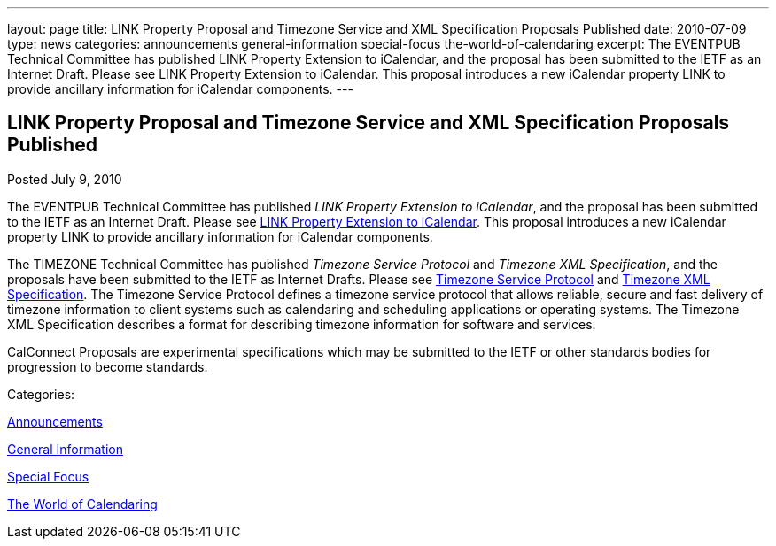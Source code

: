---
layout: page
title: LINK Property Proposal and Timezone Service and XML Specification Proposals Published
date: 2010-07-09
type: news
categories: announcements general-information special-focus the-world-of-calendaring
excerpt: The EVENTPUB Technical Committee has published LINK Property Extension to iCalendar, and the proposal has been submitted to the IETF as an Internet Draft. Please see LINK Property Extension to iCalendar. This proposal introduces a new iCalendar property LINK to provide ancillary information for iCalendar components.
---

== LINK Property Proposal and Timezone Service and XML Specification Proposals Published

[[node-293]]
Posted July 9, 2010 

The EVENTPUB Technical Committee has published __LINK Property Extension to iCalendar__, and the proposal has been submitted to the IETF as an Internet Draft. Please see link://CD1006%20LINK%20Property.shtml[LINK Property Extension to iCalendar]. This proposal introduces a new iCalendar property LINK to provide ancillary information for iCalendar components.

The TIMEZONE Technical Committee has published _Timezone Service Protocol_ and __Timezone XML Specification__, and the proposals have been submitted to the IETF as Internet Drafts. Please see link://CD1007%20Timezone%20Service.shtml[Timezone Service Protocol] and link://CD1008%20Timezone%20XML.shtml[Timezone XML Specification]. The Timezone Service Protocol defines a timezone service protocol that allows reliable, secure and fast delivery of timezone information to client systems such as calendaring and scheduling applications or operating systems. The Timezone XML Specification describes a format for describing timezone information for software and services.

CalConnect Proposals are experimental specifications which may be submitted to the IETF or other standards bodies for progression to become standards.&nbsp;



Categories:&nbsp;

link:/news/announcements[Announcements]

link:/news/general-information[General Information]

link:/news/special-focus[Special Focus]

link:/news/the-world-of-calendaring[The World of Calendaring]

